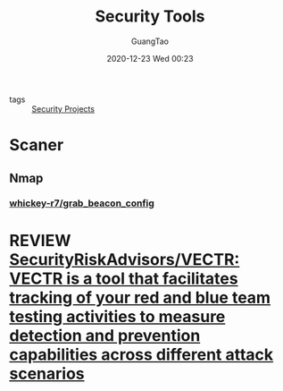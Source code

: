 #+TITLE: Security Tools
#+AUTHOR: GuangTao
#+EMAIL: gtrunsec@hardenedlinux.org
#+DATE: 2020-12-23 Wed 00:23


#+OPTIONS:   H:3 num:t toc:t \n:nil @:t ::t |:t ^:nil -:t f:t *:t <:t

- tags :: [[file:security_project.org][Security Projects]]


* Scaner

** Nmap

*** [[https://github.com/whickey-r7/grab_beacon_config][whickey-r7/grab_beacon_config]]

* REVIEW [[https://github.com/SecurityRiskAdvisors/VECTR][SecurityRiskAdvisors/VECTR: VECTR is a tool that facilitates tracking of your red and blue team testing activities to measure detection and prevention capabilities across different attack scenarios]]
